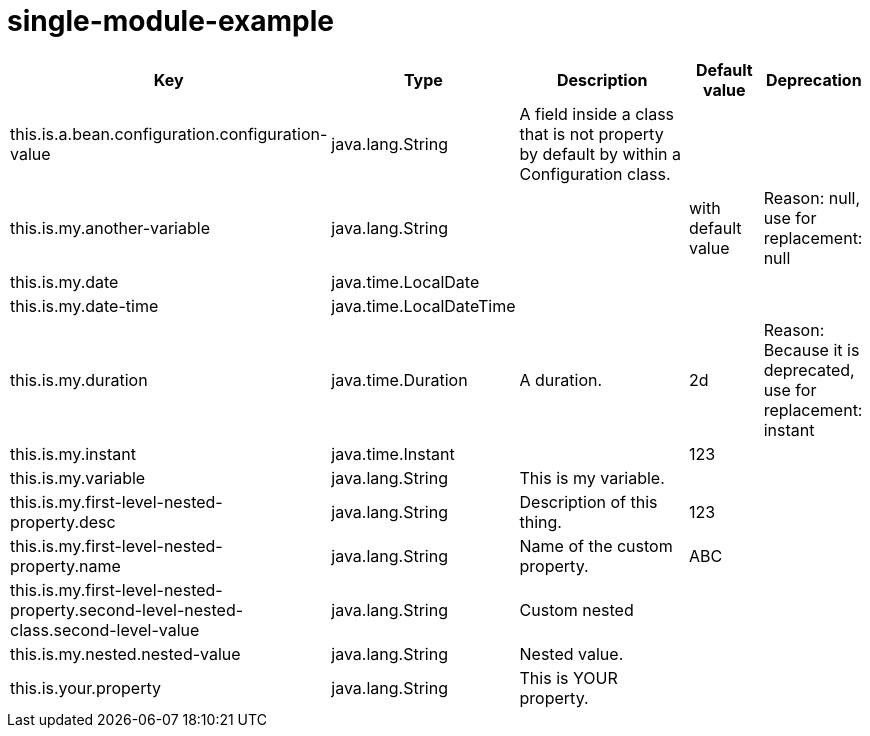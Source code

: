 = single-module-example
:toc: auto
:toc-title: Table of Contents
:toclevels: 4



[cols="2,1,3,1,1"]
|===
|Key |Type |Description |Default value |Deprecation


|this.is.a.bean.configuration.configuration-value
|java.lang.String
|A field inside a class that is not property by default by within a Configuration class.
|
|
|this.is.my.another-variable
|java.lang.String
|
|with default value
|Reason: null, use for replacement: null
|this.is.my.date
|java.time.LocalDate
|
|
|
|this.is.my.date-time
|java.time.LocalDateTime
|
|
|
|this.is.my.duration
|java.time.Duration
|A duration.
|2d
|Reason: Because it is deprecated, use for replacement: instant
|this.is.my.instant
|java.time.Instant
|
|123
|
|this.is.my.variable
|java.lang.String
|This is my variable.
|
|
|this.is.my.first-level-nested-property.desc
|java.lang.String
|Description of this thing.
|123
|
|this.is.my.first-level-nested-property.name
|java.lang.String
|Name of the custom property.
|ABC
|
|this.is.my.first-level-nested-property.second-level-nested-class.second-level-value
|java.lang.String
|Custom nested
|
|
|this.is.my.nested.nested-value
|java.lang.String
|Nested value.
|
|
|this.is.your.property
|java.lang.String
|This is YOUR property.
|
|

|===

